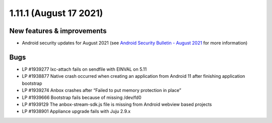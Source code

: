 .. _release-notes-1.11.1:

=======================
1.11.1 (August 17 2021)
=======================

.. _new-features-improvements-4:

New features & improvements
---------------------------

-  Android security updates for August 2021 (see `Android Security Bulletin - August 2021 <https://source.android.com/security/bulletin/2021-08-01>`_ for
   more information)

.. _bugs-3:

Bugs
----

-  LP #1939277 lxc-attach fails on sendfile with EINVAL on 5.11
-  LP #1938877 Native crash occurred when creating an application from
   Android 11 after finishing application bootstrap
-  LP #1939274 Anbox crashes after “Failed to put memory protection in
   place”
-  LP #1939666 Bootstrap fails because of missing /dev/fd0
-  LP #1939129 The anbox-stream-sdk.js file is missing from Android
   webview based projects
-  LP #1938901 Appliance upgrade fails with Juju 2.9.x